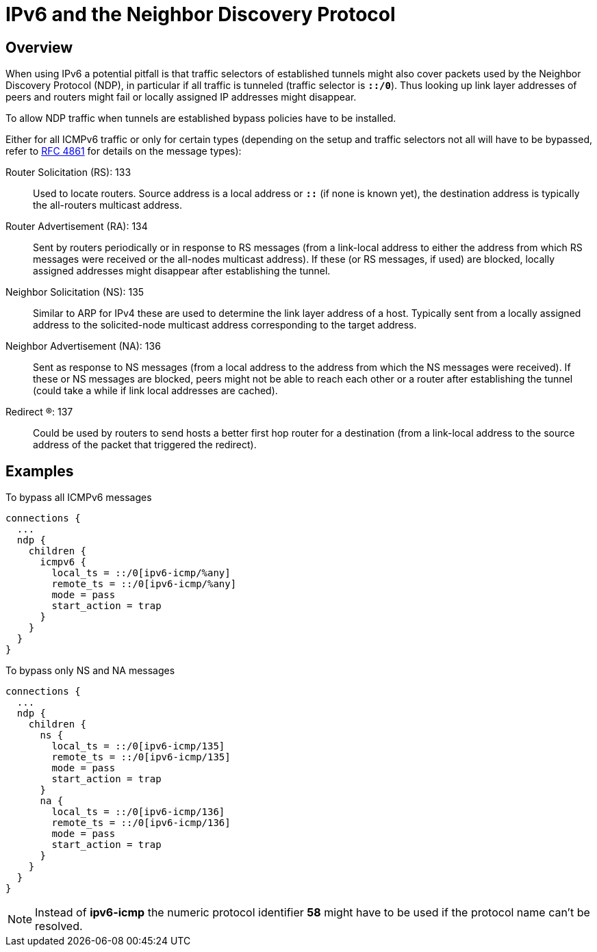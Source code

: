 = IPv6 and the Neighbor Discovery Protocol

:IETF:      https://datatracker.ietf.org/doc/html
:RFC4861:   {IETF}/rfc4861

== Overview

When using IPv6 a potential pitfall is that traffic selectors of established tunnels
might also cover packets used by the Neighbor Discovery Protocol (NDP), in particular
if all traffic is tunneled (traffic selector is `*::/0*`). Thus looking up link layer
addresses of peers and routers might fail or locally assigned IP addresses might
disappear.

To allow NDP traffic when tunnels are established bypass policies have to be
installed.

Either for all ICMPv6 traffic or only for certain types (depending on the setup and
traffic selectors not all will have to be bypassed, refer to {RFC4861}[RFC 4861]
for details on the message types):

Router Solicitation (RS): 133 ::
  Used to locate routers. Source address is a local address or `*::*` (if none is
  known yet), the destination address is typically the all-routers multicast address.

Router Advertisement (RA): 134 ::
  Sent by routers periodically or in response to RS messages (from a link-local
  address to either the address from which RS messages were received or the
  all-nodes multicast address). If these (or RS messages, if used) are blocked,
  locally assigned addresses might disappear after establishing the tunnel.

 Neighbor Solicitation (NS): 135 ::
  Similar to ARP for IPv4 these are used to determine the link layer address of
  a host. Typically sent from a locally assigned address to the solicited-node
  multicast address corresponding to the target address.

 Neighbor Advertisement (NA): 136 ::
  Sent as response to NS messages (from a local address to the address from which
  the NS messages were received). If these or NS messages are blocked, peers might
  not be able to reach each other or a router after establishing the tunnel (could
  take a while if link local addresses are cached).

 Redirect (R): 137 ::
   Could be used by routers to send hosts a better first hop router for a destination
   (from a link-local address to the source address of the packet that triggered
   the redirect).

== Examples

To bypass all ICMPv6 messages
----
connections {
  ...
  ndp {
    children {
      icmpv6 {
        local_ts = ::/0[ipv6-icmp/%any]
        remote_ts = ::/0[ipv6-icmp/%any]
        mode = pass
        start_action = trap
      }
    }
  }
}
----

To bypass only NS and NA messages
----
connections {
  ...
  ndp {
    children {
      ns {
        local_ts = ::/0[ipv6-icmp/135]
        remote_ts = ::/0[ipv6-icmp/135]
        mode = pass
        start_action = trap
      }
      na {
        local_ts = ::/0[ipv6-icmp/136]
        remote_ts = ::/0[ipv6-icmp/136]
        mode = pass
        start_action = trap
      }
    }
  }
}
----

NOTE: Instead of *ipv6-icmp* the numeric protocol identifier *58* might have to
      be used if the protocol name can't be resolved.
